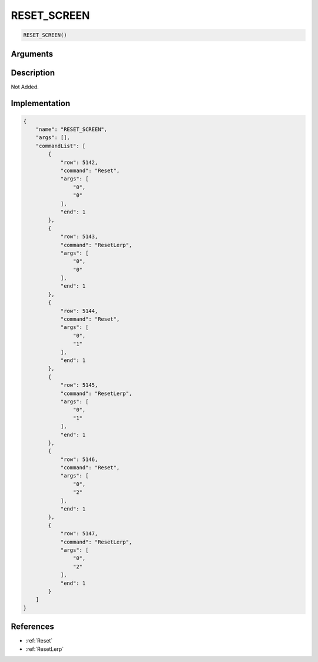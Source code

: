 .. _RESET_SCREEN:

RESET_SCREEN
========================

.. code-block:: text

	RESET_SCREEN()


Arguments
------------


Description
-------------

Not Added.

Implementation
-------------

.. code-block:: json

	{
	    "name": "RESET_SCREEN",
	    "args": [],
	    "commandList": [
	        {
	            "row": 5142,
	            "command": "Reset",
	            "args": [
	                "0",
	                "0"
	            ],
	            "end": 1
	        },
	        {
	            "row": 5143,
	            "command": "ResetLerp",
	            "args": [
	                "0",
	                "0"
	            ],
	            "end": 1
	        },
	        {
	            "row": 5144,
	            "command": "Reset",
	            "args": [
	                "0",
	                "1"
	            ],
	            "end": 1
	        },
	        {
	            "row": 5145,
	            "command": "ResetLerp",
	            "args": [
	                "0",
	                "1"
	            ],
	            "end": 1
	        },
	        {
	            "row": 5146,
	            "command": "Reset",
	            "args": [
	                "0",
	                "2"
	            ],
	            "end": 1
	        },
	        {
	            "row": 5147,
	            "command": "ResetLerp",
	            "args": [
	                "0",
	                "2"
	            ],
	            "end": 1
	        }
	    ]
	}

References
-------------
* :ref:`Reset`
* :ref:`ResetLerp`
